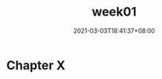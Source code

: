 #+title: week01
#+date: 2021-03-03T18:41:37+08:00
#+weight: 1
#+chapter: true
#+pre: <b>1. </b>

* Chapter X

